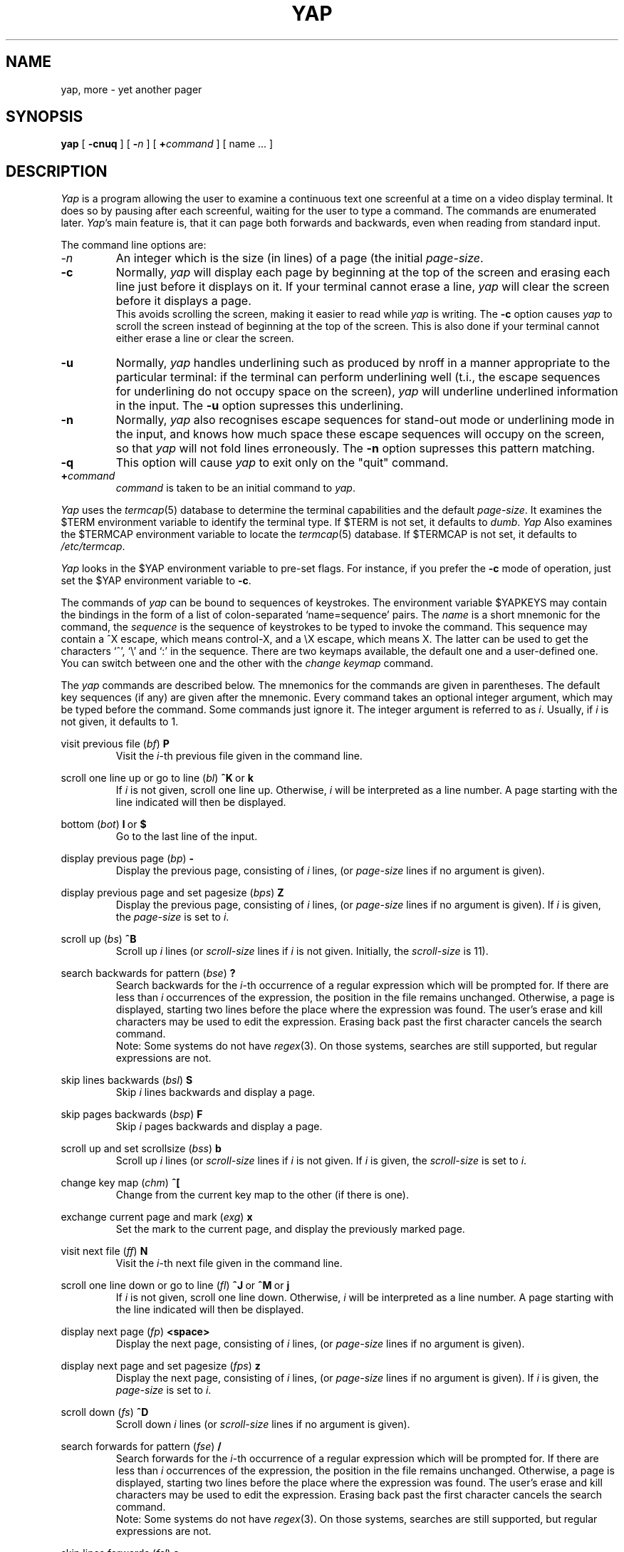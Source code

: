 .\" $Header: yap.1,v 6.2 88/04/29 11:47:43 ceriel Exp $
.\" nroff -man yap.1
.tr ~
.TH YAP 1 local
.SH NAME
yap, more \- yet another pager
.SH SYNOPSIS
.B yap
[
.B \-cnuq
]
[
.B \-\fIn\fP
]
[
.B +\fIcommand\fP 
] [ name ...  ]
.SH DESCRIPTION
.I Yap
is a program allowing the user to examine a continuous text one screenful at
a time on a video display terminal.
It does so by
pausing after each screenful, waiting for the user to type a command.
The commands are enumerated later.
.IR Yap 's
main feature is, that it can page both forwards and backwards,
even when reading from standard input.
.PP
The command line options are:
.TP
.I \-n
An integer which is the size (in lines) of a page (the initial
.IR page-size .
.TP
.B \-c
Normally,
.I yap
will display each page by beginning at the top of the screen and erasing 
each line just before it displays on it. If your terminal cannot erase a line,
.I yap
will clear the screen before it displays a page.
.br
This avoids scrolling the screen, making it easier to read while 
.I yap 
is writing.
The
.B -c
option causes
.I yap
to scroll the screen instead of beginning at the top of the screen.
This is also done if your terminal cannot either erase a line or clear the
screen.
.TP
.B \-u
Normally,
.I yap
handles underlining such as produced by nroff in a manner appropriate
to the particular terminal: if the terminal can perform underlining well
(t.i., the escape sequences for underlining do not occupy space on the
screen),
.I yap
will underline underlined information in the input. The
.B -u
option supresses this underlining.
.TP
.B \-n
Normally,
.I yap
also recognises escape sequences for stand-out mode or underlining mode
in the input, and knows how much space these escape sequences will
occupy on the screen, so that
.I yap
will not fold lines erroneously.
The
.B -n
option supresses this pattern matching.
.TP
.B \-q
This option will cause
.I yap
to exit only on the "quit" command.
.TP
.BI + command
\fIcommand\fP is taken to be an initial command to
.IR yap .
.PP
.I Yap
uses the
.IR termcap (5)
database to determine the terminal capabilities and the default 
.IR page-size .
It examines the $TERM environment variable to identify the terminal type.
If $TERM is not set, it defaults to
.IR dumb .
.I Yap
Also examines the $TERMCAP environment variable to locate the
.IR termcap (5)
database.
If $TERMCAP is not set, it defaults to
.IR /etc/termcap .
.PP
.I Yap
looks in the $YAP environment variable
to pre-set flags.
For instance, if you prefer the
.B -c
mode of operation, just set the $YAP environment variable
to
.BR -c .
.PP
The commands of
.I yap
can be bound to sequences of keystrokes.
The environment variable $YAPKEYS may contain the bindings in the
form of a list of colon-separated `name=sequence' pairs.
The
.I name
is a short mnemonic for the command, the
.I sequence
is the sequence of keystrokes to be typed to invoke the command.
This sequence may contain a ^X escape, which means control-X,
and a \\X escape, which means X. The latter can be used to get
the characters `^', `\\' and `:' in the sequence.
There are two keymaps available, the default one and a user-defined one.
You can switch between one and the other with the
.I change keymap
command.
.PP
The
.I yap
commands are described below.
The mnemonics for the commands are given in parentheses. The default
key sequences (if any) are given after the mnemonic.
Every command takes an optional integer argument, which may be typed
before the command. Some commands just ignore it. The integer argument
is referred to as
.IR i .
Usually, if
.I i
is not given, it defaults to 1.
.de Nc
.PP
\&\\$1
.RI ( \\$2 )
.BR \\$3
.br
.RS
..
.de Ec
.RE
..
.Nc "visit previous file" bf P
Visit the
.IR i -th
previous file given in the command line.
.Ec
.Nc "scroll one line up or go to line" bl "^K ~or~ k"
If
.I i
is not given, scroll one line up. Otherwise,
.I i
will be interpreted as a line number. A page starting with the line
indicated will then be displayed.
.Ec
.Nc "bottom" bot "l ~or~ $"
Go to the last line of the input.
.Ec
.Nc "display previous page" bp -
Display the previous page, consisting of
.I i
lines, (or
.I page-size
lines if no argument is given).
.Ec
.Nc "display previous page and set pagesize" bps Z
Display the previous page, consisting of
.I i
lines, (or
.I page-size
lines if no argument is given).
If
.I i
is given, the
.I page-size
is set to
.IR i .
.Ec
.Nc "scroll up" bs ^B
Scroll up
.I i
lines (or
.I scroll-size
lines if
.I i
is not given. Initially, the
.I scroll-size
is 11).
.Ec
.Nc "search backwards for pattern" bse ?
Search backwards for the
.IR i -th
occurrence of a regular expression which will be prompted for.
If there are less than
.I i
occurrences of the expression, the position in the file remains unchanged.
Otherwise, a page is displayed, starting two lines before the place where the
expression was found. The user's erase and kill characters may be used
to edit the expression.
Erasing back past the first character cancels the search command.
.br
Note: Some systems do not have
.IR regex (3).
On those systems, searches are still supported, but regular expressions
are not.
.Ec
.Nc "skip lines backwards" bsl S
Skip
.I i
lines backwards and display a page.
.Ec
.Nc "skip pages backwards" bsp F
Skip
.I i
pages backwards and display a page.
.Ec
.Nc "scroll up and set scrollsize" bss b
Scroll up
.I i
lines (or
.I scroll-size
lines if
.I i
is not given.
If
.I i
is given, the
.I scroll-size
is set to
.IR i .
.Ec
.Nc "change key map" chm ^[
Change from the current key map to the other (if there is one).
.Ec
.Nc "exchange current page and mark" exg x
Set the mark to the current page, and display the previously marked
page.
.Ec
.Nc "visit next file" ff N
Visit the
.IR i -th
next file given in the command line.
.Ec
.Nc "scroll one line down or go to line" fl "^J ~or~ ^M ~or~ j"
If
.I i
is not given, scroll one line down. Otherwise,
.I i
will be interpreted as a line number. A page starting with the line
indicated will then be displayed.
.Ec
.Nc "display next page" fp <space>
Display the next page, consisting of
.I i
lines, (or
.I page-size
lines if no argument is given).
.Ec
.Nc "display next page and set pagesize" fps z
Display the next page, consisting of
.I i
lines, (or
.I page-size
lines if no argument is given).
If
.I i
is given, the
.I page-size
is set to
.IR i .
.Ec
.Nc "scroll down" fs ^D
Scroll down 
.I i
lines (or
.I scroll-size
lines if no argument is given).
.Ec
.Nc "search forwards for pattern" fse /
Search forwards for the
.IR i -th
occurrence of a regular expression which will be prompted for.
If there are less than
.I i
occurrences of the expression, the position in the file remains unchanged.
Otherwise, a page is displayed, starting two lines before the place where the
expression was found. The user's erase and kill characters may be used
to edit the expression.
Erasing back past the first character cancels the search command.
.br
Note: Some systems do not have
.IR regex (3).
On those systems, searches are still supported, but regular expressions
are not.
.Ec
.Nc "skip lines forwards" fsl s
Skip
.I i
lines and display a page.
.Ec
.Nc "skip pages forwards" fsp f
Skip
.I i
pages and display a page.
.Ec
.Nc "scroll down and set scrollsize" fss d
Scroll down
.I i
lines (or
.I scroll-size
lines if
.I i
is not given.
If
.I i
is given, the
.I scroll-size
is set to
.IR i .
.Ec
.Nc "help" hlp h
Give a short description of all commands that are bound to a key sequence.
.Ec
.Nc "set a mark" mar m
Set a mark on the current page.
.Ec
.Nc "repeat last search" nse n
Search for the 
.IR i -th
occurrence of the last regular expression entered, in the direction of the
last search.
.Ec
.Nc "repeat last search in other direction" nsr r
Search for the
.IR i -th
occurrence of the last regular expression entered, but in the other direction.
.Ec
.Nc "quit" qui "Q ~or~ q"
Exit from
.IR yap .
.Ec
.Nc "redraw" red ^L
Redraw the current page.
.Ec
.Nc "repeat" rep .
Repeat the last command. This does not always make sense, so not all
commands can be repeated.
.Ec
.Nc "shell escape" shl !
Invoke the shell with a command that will be prompted for.
In the command, the characters `%' and `!' are replaced with the
current file name and the previous shell command respectively.
The sequences `\\%' and `\\!' are replaced by `%' and `!' respectively.
The user's erase and kill characters can be used to edit the command.
Erasing back past the first character cancels the command.
.Ec
.Nc "pipe to shell command" pip |
Pipe the current input file into a shell command that will be prompted for.
The comments given in the description of the shell escape command apply here
too.
.Ec
.Nc "go to mark" tom '
Display the marked page.
.Ec
.Nc "top" top ^^
Display a page starting with the first line of the input.
.Ec
.Nc "visit file" vis e
Visit a new file. The filename will be prompted for. If you just
type a return, the current file is revisited.
.Ec
.Nc "write input to a file" wrf w
Write the input to a file, whose name will be prompted for.
.Ec
.PP
The commands take effect immediately, i.e., it is not necessary to
type a carriage return.
Up to the time when the command sequence itself is given,
the user may give an interrupt to cancel the command
being formed.
.SH AUTHOR
Ceriel J.H. Jacobs
.SH FILES
.DT
/etc/termcap			Terminal capabilities data base
.SH SEE ALSO
.IR termcap (5), ~regex (3).
.SH BUGS
.I Yap
will find your terminal very stupid and act like it,
if it has no way of placing the
cursor on the home position, or cannot either
erase a line or
insert one.
.PP
In lines longer than about 2000 characters, a linefeed is silently inserted.
.PP
The percentage, given in the prompt when
.I yap
reads from a file (and knows it), is not always very accurate.
